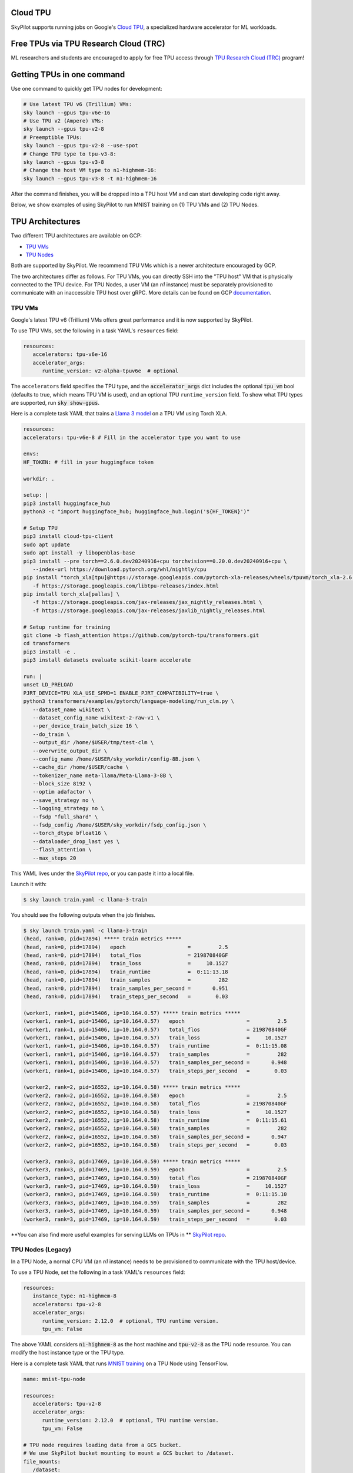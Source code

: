 .. _tpu:

Cloud TPU
=========

SkyPilot supports running jobs on Google's `Cloud TPU <https://cloud.google.com/tpu>`_, a specialized hardware accelerator for ML workloads.


Free TPUs via TPU Research Cloud (TRC)
======================================

ML researchers and students are encouraged to apply for free TPU access through `TPU Research Cloud (TRC) <https://sites.research.google/trc/about/>`_ program!


Getting TPUs in one command
===========================

Use one command to quickly get TPU nodes for development:

.. code-block:: bash

   # Use latest TPU v6 (Trillium) VMs:
   sky launch --gpus tpu-v6e-16
   # Use TPU v2 (Ampere) VMs:
   sky launch --gpus tpu-v2-8
   # Preemptible TPUs:
   sky launch --gpus tpu-v2-8 --use-spot
   # Change TPU type to tpu-v3-8:
   sky launch --gpus tpu-v3-8
   # Change the host VM type to n1-highmem-16:
   sky launch --gpus tpu-v3-8 -t n1-highmem-16

After the command finishes, you will be dropped into a TPU host VM and can start developing code right away.

Below, we show examples of using SkyPilot to run MNIST training on (1) TPU VMs and (2) TPU Nodes.

TPU Architectures
=================

Two different TPU architectures are available on GCP:

- `TPU VMs <https://cloud.google.com/tpu/docs/system-architecture-tpu-vm#tpu-vm>`_
- `TPU Nodes <https://cloud.google.com/tpu/docs/system-architecture-tpu-vm#tpu-node>`_

Both are supported by SkyPilot. We recommend TPU VMs which is a newer architecture encouraged by GCP.

The two architectures differ as follows.
For TPU VMs, you can directly SSH into the "TPU host" VM that is physically connected to the TPU device.
For TPU Nodes, a user VM (an `n1` instance) must be separately provisioned to communicate with an inaccessible TPU host over gRPC.
More details can be found on GCP `documentation <https://cloud.google.com/tpu/docs/system-architecture-tpu-vm#tpu-arch>`_.

TPU VMs
-------

Google's latest TPU v6 (Trillium) VMs offers great performance and it is now supported by SkyPilot.

To use TPU VMs, set the following in a task YAML's ``resources`` field:

.. code-block:: yaml

   resources:
      accelerators: tpu-v6e-16
      accelerator_args:
         runtime_version: v2-alpha-tpuv6e  # optional

The ``accelerators`` field specifies the TPU type, and the :code:`accelerator_args` dict includes the optional :code:`tpu_vm` bool (defaults to true, which means TPU VM is used), and an optional TPU ``runtime_version`` field.
To show what TPU types are supported, run :code:`sky show-gpus`.

Here is a complete task YAML that trains a `Llama 3 model <https://ai.meta.com/blog/meta-llama-3/>`_ on a TPU VM using Torch XLA.

.. code-block:: yaml

   resources:
   accelerators: tpu-v6e-8 # Fill in the accelerator type you want to use

   envs:
   HF_TOKEN: # fill in your huggingface token

   workdir: .

   setup: |
   pip3 install huggingface_hub
   python3 -c "import huggingface_hub; huggingface_hub.login('${HF_TOKEN}')"

   # Setup TPU
   pip3 install cloud-tpu-client
   sudo apt update
   sudo apt install -y libopenblas-base
   pip3 install --pre torch==2.6.0.dev20240916+cpu torchvision==0.20.0.dev20240916+cpu \
      --index-url https://download.pytorch.org/whl/nightly/cpu
   pip install "torch_xla[tpu]@https://storage.googleapis.com/pytorch-xla-releases/wheels/tpuvm/torch_xla-2.6.0.dev20240916-cp310-cp310-linux_x86_64.whl" \
      -f https://storage.googleapis.com/libtpu-releases/index.html
   pip install torch_xla[pallas] \
      -f https://storage.googleapis.com/jax-releases/jax_nightly_releases.html \
      -f https://storage.googleapis.com/jax-releases/jaxlib_nightly_releases.html

   # Setup runtime for training
   git clone -b flash_attention https://github.com/pytorch-tpu/transformers.git
   cd transformers
   pip3 install -e .
   pip3 install datasets evaluate scikit-learn accelerate

   run: |
   unset LD_PRELOAD
   PJRT_DEVICE=TPU XLA_USE_SPMD=1 ENABLE_PJRT_COMPATIBILITY=true \
   python3 transformers/examples/pytorch/language-modeling/run_clm.py \
      --dataset_name wikitext \
      --dataset_config_name wikitext-2-raw-v1 \
      --per_device_train_batch_size 16 \
      --do_train \
      --output_dir /home/$USER/tmp/test-clm \
      --overwrite_output_dir \
      --config_name /home/$USER/sky_workdir/config-8B.json \
      --cache_dir /home/$USER/cache \
      --tokenizer_name meta-llama/Meta-Llama-3-8B \
      --block_size 8192 \
      --optim adafactor \
      --save_strategy no \
      --logging_strategy no \
      --fsdp "full_shard" \
      --fsdp_config /home/$USER/sky_workdir/fsdp_config.json \
      --torch_dtype bfloat16 \
      --dataloader_drop_last yes \
      --flash_attention \
      --max_steps 20

This YAML lives under the `SkyPilot repo <https://github.com/skypilot-org/skypilot/blob/tpu-v6/examples/tpu/v6e/train-llama3-8b.yaml>`_, or you can paste it into a local file.

Launch it with:

.. code-block:: console

   $ sky launch train.yaml -c llama-3-train

You should see the following outputs when the job finishes.

.. code-block:: console

   $ sky launch train.yaml -c llama-3-train
   (head, rank=0, pid=17894) ***** train metrics *****
   (head, rank=0, pid=17894)   epoch                    =         2.5
   (head, rank=0, pid=17894)   total_flos               = 219870840GF
   (head, rank=0, pid=17894)   train_loss               =     10.1527
   (head, rank=0, pid=17894)   train_runtime            =  0:11:13.18
   (head, rank=0, pid=17894)   train_samples            =         282
   (head, rank=0, pid=17894)   train_samples_per_second =       0.951
   (head, rank=0, pid=17894)   train_steps_per_second   =        0.03

   (worker1, rank=1, pid=15406, ip=10.164.0.57) ***** train metrics *****
   (worker1, rank=1, pid=15406, ip=10.164.0.57)   epoch                    =         2.5
   (worker1, rank=1, pid=15406, ip=10.164.0.57)   total_flos               = 219870840GF
   (worker1, rank=1, pid=15406, ip=10.164.0.57)   train_loss               =     10.1527
   (worker1, rank=1, pid=15406, ip=10.164.0.57)   train_runtime            =  0:11:15.08
   (worker1, rank=1, pid=15406, ip=10.164.0.57)   train_samples            =         282
   (worker1, rank=1, pid=15406, ip=10.164.0.57)   train_samples_per_second =       0.948
   (worker1, rank=1, pid=15406, ip=10.164.0.57)   train_steps_per_second   =        0.03

   (worker2, rank=2, pid=16552, ip=10.164.0.58) ***** train metrics *****
   (worker2, rank=2, pid=16552, ip=10.164.0.58)   epoch                    =         2.5
   (worker2, rank=2, pid=16552, ip=10.164.0.58)   total_flos               = 219870840GF
   (worker2, rank=2, pid=16552, ip=10.164.0.58)   train_loss               =     10.1527
   (worker2, rank=2, pid=16552, ip=10.164.0.58)   train_runtime            =  0:11:15.61
   (worker2, rank=2, pid=16552, ip=10.164.0.58)   train_samples            =         282
   (worker2, rank=2, pid=16552, ip=10.164.0.58)   train_samples_per_second =       0.947
   (worker2, rank=2, pid=16552, ip=10.164.0.58)   train_steps_per_second   =        0.03

   (worker3, rank=3, pid=17469, ip=10.164.0.59) ***** train metrics *****
   (worker3, rank=3, pid=17469, ip=10.164.0.59)   epoch                    =         2.5
   (worker3, rank=3, pid=17469, ip=10.164.0.59)   total_flos               = 219870840GF
   (worker3, rank=3, pid=17469, ip=10.164.0.59)   train_loss               =     10.1527
   (worker3, rank=3, pid=17469, ip=10.164.0.59)   train_runtime            =  0:11:15.10
   (worker3, rank=3, pid=17469, ip=10.164.0.59)   train_samples            =         282
   (worker3, rank=3, pid=17469, ip=10.164.0.59)   train_samples_per_second =       0.948
   (worker3, rank=3, pid=17469, ip=10.164.0.59)   train_steps_per_second   =        0.03



**You can also find more useful examples for serving LLMs on TPUs in ** `SkyPilot repo <https://github.com/skypilot-org/skypilot/tree/master/examples/tpu/v6e>`_.

TPU Nodes (Legacy)
------------------

In a TPU Node, a normal CPU VM (an `n1` instance) needs to be provisioned to communicate with the TPU host/device.

To use a TPU Node, set the following in a task YAML's ``resources`` field:

.. code-block:: yaml

   resources:
      instance_type: n1-highmem-8
      accelerators: tpu-v2-8
      accelerator_args:
         runtime_version: 2.12.0  # optional, TPU runtime version.
         tpu_vm: False

The above YAML considers :code:`n1-highmem-8` as the host machine and :code:`tpu-v2-8` as the TPU node resource.
You can modify the host instance type or the TPU type.

Here is a complete task YAML that runs `MNIST training <https://cloud.google.com/tpu/docs/run-calculation-jax#running_jax_code_on_a_tpu_vm>`_ on a TPU Node using TensorFlow.


.. code-block:: yaml

   name: mnist-tpu-node

   resources:
      accelerators: tpu-v2-8
      accelerator_args:
         runtime_version: 2.12.0  # optional, TPU runtime version.
         tpu_vm: False

   # TPU node requires loading data from a GCS bucket.
   # We use SkyPilot bucket mounting to mount a GCS bucket to /dataset.
   file_mounts:
      /dataset:
         name: mnist-tpu-node
         store: gcs
         mode: MOUNT

   setup: |
      git clone https://github.com/tensorflow/models.git

      conda activate mnist
      if [ $? -eq 0 ]; then
         echo 'conda env exists'
      else
         conda create -n mnist python=3.8 -y
         conda activate mnist
         pip install tensorflow==2.12.0 tensorflow-datasets tensorflow-model-optimization cloud-tpu-client
      fi

   run: |
      conda activate mnist
      cd models/official/legacy/image_classification/

      export STORAGE_BUCKET=gs://mnist-tpu-node
      export MODEL_DIR=${STORAGE_BUCKET}/mnist
      export DATA_DIR=${STORAGE_BUCKET}/data

      export PYTHONPATH=/home/gcpuser/sky_workdir/models

      python3 mnist_main.py \
         --tpu=${TPU_NAME} \
         --model_dir=${MODEL_DIR} \
         --data_dir=${DATA_DIR} \
         --train_epochs=10 \
         --distribution_strategy=tpu \
         --download

.. note::

   TPU node requires loading data from a GCS bucket. The :code:`file_mounts` spec above simplifies this by using :ref:`SkyPilot bucket mounting <sky-storage>` to create a new bucket/mount an existing bucket.
   If you encounter a bucket :code:`Permission denied` error,
   make sure the bucket is created in the same region as the Host VM/TPU Nodes and IAM permission for Cloud TPU is
   correctly setup (follow instructions `here <https://cloud.google.com/tpu/docs/storage-buckets#using_iam_permissions_for_alternative>`_).

.. note::
   The special environment variable :code:`$TPU_NAME` is automatically set by SkyPilot at run time, so it can be used in the ``run`` commands.


This YAML lives under the `SkyPilot repo <https://github.com/skypilot-org/skypilot/tree/master/examples/tpu>`_ (``examples/tpu/tpu_node_mnist.yaml``). Launch it with:

.. code-block:: console

   $ sky launch examples/tpu/tpu_node_mnist.yaml  -c mycluster
   ...
   (mnist-tpu-node pid=28961) Epoch 9/10
   (mnist-tpu-node pid=28961) 58/58 [==============================] - 1s 19ms/step - loss: 0.1181 - sparse_categorical_accuracy: 0.9646 - val_loss: 0.0921 - val_sparse_categorical_accuracy: 0.9719
   (mnist-tpu-node pid=28961) Epoch 10/10
   (mnist-tpu-node pid=28961) 58/58 [==============================] - 1s 20ms/step - loss: 0.1139 - sparse_categorical_accuracy: 0.9655 - val_loss: 0.0831 - val_sparse_categorical_accuracy: 0.9742
   ...
   (mnist-tpu-node pid=28961) {'accuracy_top_1': 0.9741753339767456, 'eval_loss': 0.0831054300069809, 'loss': 0.11388632655143738, 'training_accuracy_top_1': 0.9654667377471924}






Using TPU Pods
==============

A `TPU Pod <https://cloud.google.com/tpu/docs/training-on-tpu-pods>`_ is a collection of TPU devices connected by dedicated high-speed network interfaces for high-performance training.

To use a TPU Pod, simply change the ``accelerators`` field in the task YAML  (e.g., :code:`v2-8` -> :code:`v2-32`).

.. code-block:: yaml
   :emphasize-lines: 2-2

   resources:
      accelerators: tpu-v2-32  # Pods have > 8 cores (the last number)
      accelerator_args:
         runtime_version: tpu-vm-base

.. note::

   Both TPU architectures, TPU VMs and TPU Nodes, can be used with TPU Pods. The example below is based on TPU VMs.

To show all available TPU Pod types, run :code:`sky show-gpus` (more than 8 cores means Pods):

.. code-block:: console

   GOOGLE_TPU   AVAILABLE_QUANTITIES
   tpu-v2-8     1
   tpu-v2-32    1
   tpu-v2-128   1
   tpu-v2-256   1
   tpu-v2-512   1
   tpu-v3-8     1
   tpu-v3-32    1
   tpu-v3-64    1
   tpu-v3-128   1
   tpu-v3-256   1
   tpu-v3-512   1
   tpu-v3-1024  1
   tpu-v3-2048  1

After creating a TPU Pod, multiple host VMs (e.g., :code:`v2-32` comes with 4 host VMs) are launched.
Normally, the user needs to SSH into all hosts (depending on the architecture used, either the ``n1`` User VMs or the TPU Host VMs) to prepare files and setup environments, and
then launch the job on each host, which is a tedious and error-prone process.

SkyPilot automates away this complexity. From your laptop, a single :code:`sky launch` command will perform:

- workdir/file_mounts syncing; and
- execute the setup/run commands on every host of the pod.

Here is a task YAML for a cifar10 training job on a :code:`v2-32` TPU Pod with JAX (`code repo <https://github.com/infwinston/tpu-example>`_):

.. code-block:: yaml

   name: cifar-tpu-pod

   resources:
      accelerators: tpu-v2-32
      accelerator_args:
         runtime_version: tpu-vm-base

   setup: |
      git clone https://github.com/infwinston/tpu-example.git
      cd tpu-example
      pip install "jax[tpu]" -f https://storage.googleapis.com/jax-releases/libtpu_releases.html
      pip install -r requirements.txt

   run: |
      python -u tpu-example/train.py

Launch it with:

.. code-block:: console

   $ sky launch examples/tpu/cifar_pod.yaml -c mycluster

You should see the following output.

.. code-block:: console

   (node-0 pid=57977, ip=10.164.0.24) JAX process: 1 / 4
   (node-3 pid=57963, ip=10.164.0.26) JAX process: 3 / 4
   (node-2 pid=57922, ip=10.164.0.25) JAX process: 2 / 4
   (node-1 pid=63223) JAX process: 0 / 4
   ...
   (node-0 pid=57977, ip=10.164.0.24) [  1000/100000]      time  0.034 ( 0.063)    data  0.008 ( 0.008)    loss  1.215 ( 1.489)    acc 68.750 (46.163)

.. note::

   By default, outputs from all hosts are shown with the ``node-<i>`` prefix. Use :code:`jax.process_index()` to control which host to print messages.

To submit more jobs to  the same TPU Pod, use :code:`sky exec`:

.. code-block:: console

   $ sky exec mycluster examples/tpu/cifar_pod.yaml

